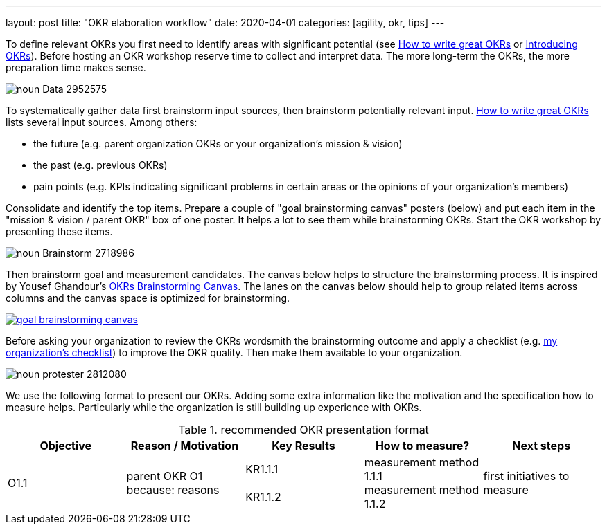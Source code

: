 ---
layout: post
title: "OKR elaboration workflow"
date: 2020-04-01
categories: [agility, okr, tips]
---

To define relevant OKRs you first need to identify areas with significant potential (see https://www.perdoo.com/resources/okr-ebook/[How to write great OKRs] or link:../../../2020/01/01/introducing-okrs[Introducing OKRs]). Before hosting an OKR workshop reserve time to collect and interpret data. The more long-term the OKRs, the more preparation time makes sense.

image::/images/post-images/noun_Data_2952575.svg[align="center"]

To systematically gather data first brainstorm input sources, then brainstorm potentially relevant input. https://www.perdoo.com/resources/okr-ebook/[How to write great OKRs] lists several input sources. Among others:

- the future (e.g. parent organization OKRs or your organization's mission & vision)
- the past (e.g. previous OKRs)
- pain points (e.g. KPIs indicating significant problems in certain areas or the opinions of your organization's members)

Consolidate and identify the top items. Prepare a couple of "goal brainstorming canvas" posters (below) and put each item in the "mission & vision / parent OKR" box of one poster. It helps a lot to see them while brainstorming OKRs. Start the OKR workshop by presenting these items.

image::/images/post-images/noun_Brainstorm_2718986.svg[align="center"]

Then brainstorm goal and measurement candidates. The canvas below helps to structure the brainstorming process. It is inspired by Yousef Ghandour's https://medium.com/yousefghandour/okrs-brainstorming-canvas-c1b6e5f650a7[OKRs Brainstorming Canvas]. The lanes on the canvas below should help to group related items across columns and the canvas space is optimized for brainstorming.

image::/images/post-images/goal brainstorming canvas.svg[align="center" link="https://docs.google.com/presentation/d/13ezeFDPx3rzyHyBML9E3AeZfXZYIaguobjtvKdipz1s"]

Before asking your organization to review the OKRs wordsmith the brainstorming outcome and apply a checklist (e.g. link:../../../2020/03/22/practical-okr-tips.html[my organization's checklist]) to improve the OKR quality. Then make them available to your organization.

image::/images/post-images/noun_protester_2812080.svg[align="center"]

We use the following format to present our OKRs. Adding some extra information like the motivation and the specification how to measure helps. Particularly while the organization is still building up experience with OKRs.

.recommended OKR presentation format
[%header]
|===
| Objective | Reason / Motivation | Key Results | How to measure? | Next steps
| O1.1
| parent OKR O1 +
because: reasons
| KR1.1.1 +
 +
KR1.1.2 +

| measurement method 1.1.1 +
measurement method 1.1.2
| first initiatives to measure
|===
